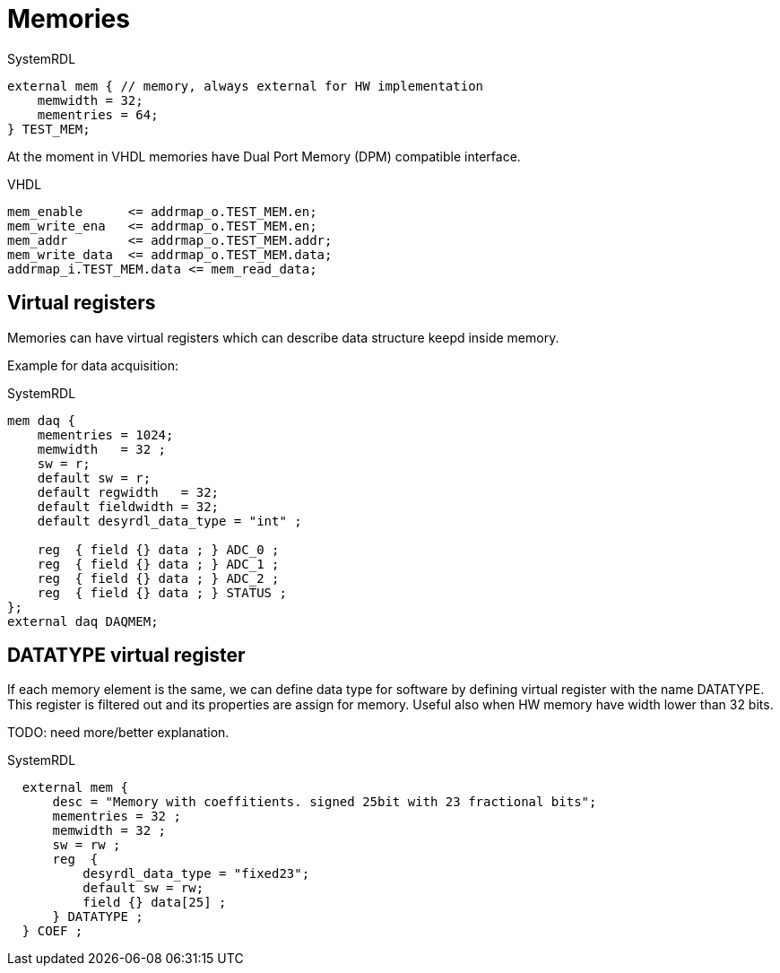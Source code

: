 = Memories

.SystemRDL
[source,verilog]
----
external mem { // memory, always external for HW implementation
    memwidth = 32;
    mementries = 64;
} TEST_MEM;
----

At the moment in VHDL memories have Dual Port Memory (DPM) compatible interface.

.VHDL
[source,vhdl]
----
mem_enable      <= addrmap_o.TEST_MEM.en;
mem_write_ena   <= addrmap_o.TEST_MEM.en;
mem_addr        <= addrmap_o.TEST_MEM.addr;
mem_write_data  <= addrmap_o.TEST_MEM.data;
addrmap_i.TEST_MEM.data <= mem_read_data;
----

== Virtual registers

Memories can have virtual registers which can describe data structure keepd inside memory.

Example for data acquisition:

.SystemRDL
[source,verilog]
----
mem daq {
    mementries = 1024;
    memwidth   = 32 ;
    sw = r;
    default sw = r;
    default regwidth   = 32;
    default fieldwidth = 32;
    default desyrdl_data_type = "int" ;

    reg  { field {} data ; } ADC_0 ;
    reg  { field {} data ; } ADC_1 ;
    reg  { field {} data ; } ADC_2 ;
    reg  { field {} data ; } STATUS ;
};
external daq DAQMEM;
----

== DATATYPE virtual register

If each memory element is the same, we can define data type for software by defining virtual register with the name DATATYPE. This register is filtered out and its properties are assign for memory. Useful also when HW memory have width lower than 32 bits.

TODO: need more/better explanation.

.SystemRDL
[source,verilog]
----
  external mem {
      desc = "Memory with coeffitients. signed 25bit with 23 fractional bits";
      mementries = 32 ;
      memwidth = 32 ;
      sw = rw ;
      reg  {
          desyrdl_data_type = "fixed23";
          default sw = rw;
          field {} data[25] ;
      } DATATYPE ;
  } COEF ;
----
